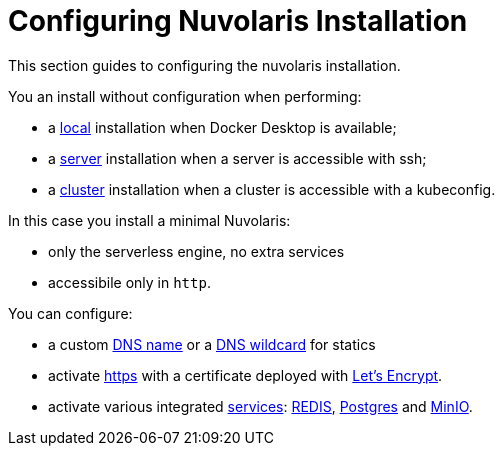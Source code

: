 = Configuring Nuvolaris Installation

This section guides to configuring the nuvolaris installation.

You an install without configuration when performing:

* a xref:local.adoc[local] installation when Docker Desktop is available;
* a xref:server.adoc[server] installation when a server is accessible with ssh;
* a xref:cluster.adoc[cluster] installation when a cluster is accessible with a kubeconfig.

In this case you install a minimal Nuvolaris:

* only the serverless engine, no extra services
* accessibile only in `http`.

You can configure:

* a custom xref:index-config-ssldns#dns[DNS name] or a xref:index-config-ssl#wildcard[DNS wildcard] for statics
* activate xref:index-config-ssldns#ssl[https] with a certificate deployed with https://letsencrypt.org/[Let's Encrypt].
* activate various integrated xref:index-config-services.adoc[services]: xref:index-config-services.adoc#redis[REDIS], xref:index-config-services.adoc#postgres[Postgres] and xref:index-config-services.adoc#minio[MinIO].

